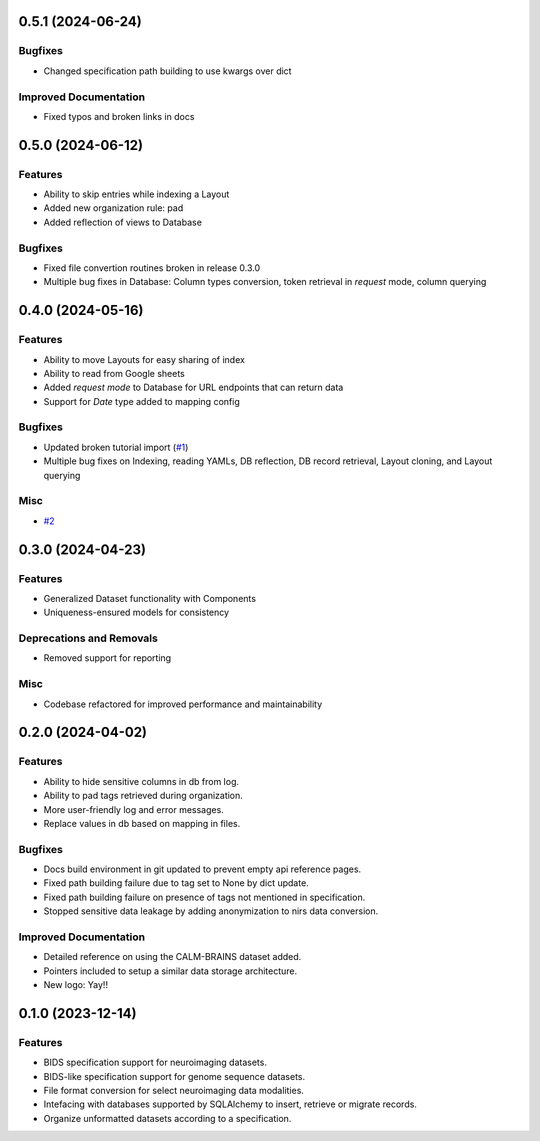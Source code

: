 0.5.1 (2024-06-24)
==================

Bugfixes
--------

- Changed specification path building to use kwargs over dict


Improved Documentation
----------------------

- Fixed typos and broken links in docs


0.5.0 (2024-06-12)
==================

Features
--------

- Ability to skip entries while indexing a Layout
- Added new organization rule: pad
- Added reflection of views to Database


Bugfixes
--------

- Fixed file convertion routines broken in release 0.3.0
- Multiple bug fixes in Database: Column types conversion, token retrieval in *request* mode, column querying


0.4.0 (2024-05-16)
==================

Features
--------

- Ability to move Layouts for easy sharing of index
- Ability to read from Google sheets
- Added *request mode* to Database for URL endpoints that can return data
- Support for *Date* type added to mapping config


Bugfixes
--------

- Updated broken tutorial import (`#1 <https://github.com/bhallalab/almirah/issues/1>`__)
- Multiple bug fixes on Indexing, reading YAMLs, DB reflection, DB record retrieval, Layout cloning, and Layout querying


Misc
----

- `#2 <https://github.com/bhallalab/almirah/issues/2>`__


0.3.0 (2024-04-23)
==================

Features
--------

- Generalized Dataset functionality with Components
- Uniqueness-ensured models for consistency


Deprecations and Removals
-------------------------

- Removed support for reporting


Misc
----

- Codebase refactored for improved performance and maintainability


0.2.0 (2024-04-02)
==================

Features
--------

- Ability to hide sensitive columns in db from log.
- Ability to pad tags retrieved during organization.
- More user-friendly log and error messages.
- Replace values in db based on mapping in files.


Bugfixes
--------

- Docs build environment in git updated to prevent empty api reference pages.
- Fixed path building failure due to tag set to None by dict update.
- Fixed path building failure on presence of tags not mentioned in specification.
- Stopped sensitive data leakage by adding anonymization to nirs data conversion.


Improved Documentation
----------------------

- Detailed reference on using the CALM-BRAINS dataset added.
- Pointers included to setup a similar data storage architecture.
- New logo: Yay!!


0.1.0 (2023-12-14)
==================

Features
--------

- BIDS specification support for neuroimaging datasets.
- BIDS-like specification support for genome sequence datasets.
- File format conversion for select neuroimaging data modalities.
- Intefacing with databases supported by SQLAlchemy to insert, retrieve or migrate records.
- Organize unformatted datasets according to a specification.
